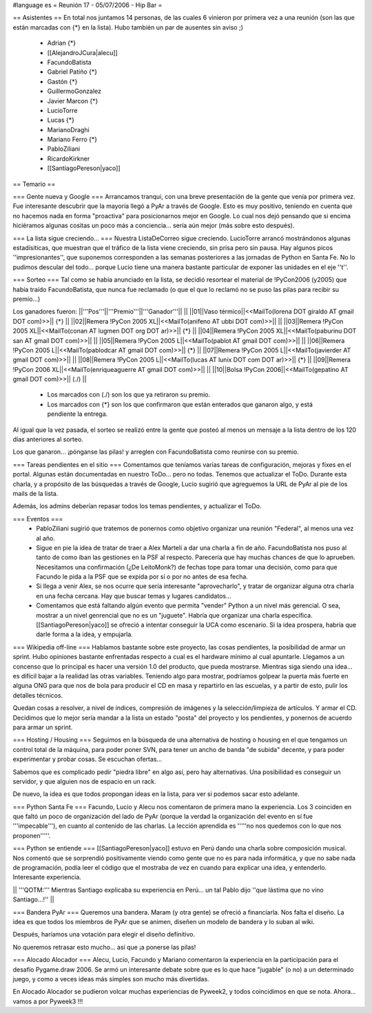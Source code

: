 #language es
= Reunión 17 - 05/07/2006 - Hip Bar =

== Asistentes ==
En total nos juntamos 14 personas, de las cuales 6 vinieron por primera vez a una reunión
(son las que están marcadas con {*} en la lista). Hubo también un par de ausentes sin aviso ;)

 * Adrian {*}
 * [[AlejandroJCura|alecu]]
 * FacundoBatista
 * Gabriel Patiño {*}
 * Gastón {*}
 * GuillermoGonzalez
 * Javier Marcon {*}
 * LucioTorre
 * Lucas {*}
 * MarianoDraghi
 * Mariano Ferro {*}
 * PabloZiliani
 * RicardoKirkner
 * [[SantiagoPereson|yaco]]

== Temario ==

=== Gente nueva y Google ===
Arrancamos tranqui, con una breve presentación de la gente que venía por primera vez.
Fue interesante descubrir que la mayoría llegó a PyAr a través de Google. Esto es 
muy positivo, teniendo en cuenta que no hacemos nada en forma "proactiva" para 
posicionarnos mejor en Google. Lo cual nos dejó pensando que si encima hiciéramos
algunas cositas un poco más a conciencia... sería aún mejor (más sobre esto después).

=== La lista sigue creciendo... ===
Nuestra ListaDeCorreo sigue creciendo. LucioTorre arrancó mostrándonos algunas estadísiticas,
que muestran que el tráfico de la lista viene creciendo, sin prisa pero sin pausa.
Hay algunos picos ''impresionantes'', que suponemos corresponden a las semanas posteriores a
las jornadas de Python en Santa Fe. No lo pudimos descular del todo...
porque Lucio tiene una manera bastante particular de exponer las unidades en el eje ''t''.

=== Sorteo ===
Tal como se había anunciado en la lista, se decidió resortear el material de !PyCon2006 (y2005)
que había traído FacundoBatista, que nunca fue reclamado (o que el que lo reclamó no se
puso las pilas para recibir su premio...)

Los ganadores fueron:
||'''Pos'''||'''Premio'''||'''Ganador'''|| ||
||01||Vaso térmico||<<MailTo(lorena DOT giraldo AT gmail DOT com)>>|| {*} ||
||02||Remera !PyCon 2005 XL||<<MailTo(anifeno AT ubbi DOT com)>>|| ||
||03||Remera !PyCon 2005 XL||<<MailTo(conan AT lugmen DOT org DOT ar)>>|| {*} ||
||04||Remera !PyCon 2005 XL||<<MailTo(paburinu DOT san AT gmail DOT com)>>|| ||
||05||Remera !PyCon 2005 L||<<MailTo(pablot AT gmail DOT com)>>|| ||
||06||Remera !PyCon 2005 L||<<MailTo(pablodcar AT gmail DOT com)>>|| {*} ||
||07||Remera !PyCon 2005 L||<<MailTo(javierder AT gmail DOT com)>>|| ||
||08||Remera !PyCon 2005 L||<<MailTo(lucas AT lunix DOT com DOT ar)>>|| {*} ||
||09||Remera !PyCon 2006 XL||<<MailTo(enriqueaguerre AT gmail DOT com)>>|| ||
||10||Bolsa !PyCon 2006||<<MailTo(gepatino AT gmail DOT com)>>|| (./)  ||
     * Los marcados con (./) son los que ya retiraron su premio.
     * Los marcados con {*} son los que confirmaron que están enterados que ganaron algo, y está pendiente la entrega.

Al igual que la vez pasada, el sorteo se realizó entre la gente que posteó al menos un mensaje
a la lista dentro de los 120 días anteriores al sorteo.

Los que ganaron... ¡pónganse las pilas! y arreglen con FacundoBatista como
reunirse con su premio.

=== Tareas pendientes en el sitio ===
Comentamos que teníamos varias tareas de configuración, mejoras y fixes en el portal. Algunas están
documentadas en nuestro ToDo... pero no todas. Tenemos que actualizar el ToDo. Durante esta charla,
y a propósito de las búsquedas a través de Google, Lucio sugirió que agreguemos la URL de PyAr
al pie de los mails de la lista.

Además, los admins deberían repasar todos los temas pendientes, y actualizar el ToDo.

=== Eventos ===
 * PabloZiliani sugirió que tratemos de ponernos como objetivo organizar una reunión "Federal", al menos
   una vez al año.

 * Sigue en pie la idea de tratar de traer a Alex Marteli a dar una charla a fin de año. FacundoBatista
   nos puso al tanto de como iban las gestiones en la PSF al respecto. Parecería que hay muchas chances
   de que lo aprueben. Necesitamos una confirmación (¿De LeitoMonk?) de fechas tope para tomar una
   decisión, como para que Facundo le pida a la PSF que se expida por sí o por no antes de esa fecha.

 * Si llega a venir Alex, se nos ocurre que sería interesante "aprovecharlo", y tratar de organizar
   alguna otra charla en una fecha cercana. Hay que buscar temas y lugares candidatos...

 * Comentamos que está faltando algún evento que permita "vender" Python a un nivel más gerencial. O
   sea, mostrar a un nivel genrencial que no es un "juguete". Habría que organizar una charla
   específica. [[SantiagoPereson|yaco]] se ofreció a intentar conseguir la UCA como escenario. Si la idea
   prospera, habría que darle forma a la idea, y empujarla. 

=== Wikipedia off-line ===
Hablamos bastante sobre este proyecto, las cosas pendientes, la posibilidad de armar un sprint.
Hubo opiniones bastante enfrentadas respecto a cual es el hardware mínimo al cual apuntarle.
Llegamos a un concenso que lo principal es hacer una versión 1.0 del producto, que pueda mostrarse.
Mientras siga siendo una idea... es difícil bajar a la realidad las otras variables. Teniendo algo
para mostrar, podríamos golpear la puerta más fuerte en alguna ONG para que nos de bola para
producir el CD en masa y repartirlo en las escuelas, y a partir de esto, pulir los detalles
técnicos.

Quedan cosas a resolver, a nivel de índices, compresión de imágenes y la selección/limpieza de
artículos. Y armar el CD. Decidimos que lo mejor sería mandar a la lista un estado "posta"
del proyecto y los pendientes, y ponernos de acuerdo para armar un sprint.

=== Hosting / Housing ===
Seguimos en la búsqueda de una alternativa de hosting o housing en el que tengamos un control
total de la máquina, para poder poner SVN, para tener un ancho de banda "de subida" decente,
y para poder experimentar y probar cosas. Se escuchan ofertas...

Sabemos que es complicado pedir "piedra libre" en algo así, pero hay alternativas. Una posibilidad
es conseguir un servidor, y que alguien nos de espacio en un rack.

De nuevo, la idea es que todos propongan ideas en la lista, para ver si podemos sacar esto adelante.

=== Python Santa Fe ===
Facundo, Lucio y Alecu nos comentaron de primera mano la experiencia. Los 3 coinciden en que 
faltó un poco de organización del lado de PyAr (porque la verdad la organización del evento
en sí fue '''impecable'''), en cuanto al contenido de las charlas. La lección aprendida es
'''''no nos quedemos con lo que nos proponen'''''.

=== Python se entiende ===
[[SantiagoPereson|yaco]] estuvo en Perú dando una charla sobre composición musical. Nos comentó que se
sorprendió positivamente viendo como gente que no es para nada informática, y que no sabe
nada de programación, podía leer el código que el mostraba de vez en cuando para explicar
una idea, y entenderlo. Interesante experiencia.

|| '''QOTM:''' Mientras Santiago explicaba su experiencia en Perú... un tal Pablo dijo ''que lástima que no vino Santiago...!'' ||

=== Bandera PyAr ===
Queremos una bandera. Maram (y otra gente) se ofreció a financiarla. Nos falta el diseño.
La idea es que todos los miembros de PyAr que se animen, diseñen un modelo de bandera y 
lo suban al wiki.

Después, haríamos una votación para elegir el diseño definitivo.

No queremos retrasar esto mucho... así que ¡a ponerse las pilas!

=== Alocado Alocador ===
Alecu, Lucio, Facundo y Mariano comentaron la experiencia en la participación para el desafío
Pygame.draw 2006. Se armó un interesante debate sobre que es lo que hace "jugable" (o no) a 
un determinado juego, y como a veces ideas más simples son mucho más divertidas.

En Alocado Alocador se pudieron volcar muchas experiencias de Pyweek2, y todos coincidimos en
que se nota. Ahora... vamos a por Pyweek3 !!!
